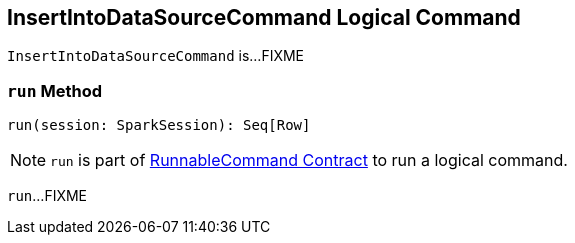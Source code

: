 == [[InsertIntoDataSourceCommand]] InsertIntoDataSourceCommand Logical Command

`InsertIntoDataSourceCommand` is...FIXME

=== [[run]] `run` Method

[source, scala]
----
run(session: SparkSession): Seq[Row]
----

NOTE: `run` is part of link:spark-sql-LogicalPlan-RunnableCommand.adoc#run[RunnableCommand Contract] to run a logical command.

`run`...FIXME
